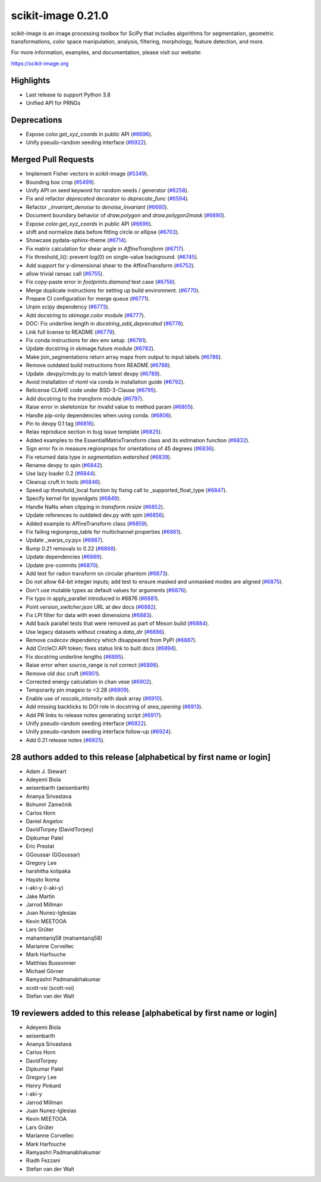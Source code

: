scikit-image 0.21.0
===================

scikit-image is an image processing toolbox for SciPy that includes algorithms
for segmentation, geometric transformations, color space manipulation,
analysis, filtering, morphology, feature detection, and more.

For more information, examples, and documentation, please visit our website:

https://scikit-image.org

Highlights
----------
- Last release to support Python 3.8
- Unified API for PRNGs

Deprecations
------------
- Expose `color.get_xyz_coords` in public API
  (`#6696 <https://github.com/scikit-image/scikit-image/pull/6696>`_).
- Unify pseudo-random seeding interface
  (`#6922 <https://github.com/scikit-image/scikit-image/pull/6922>`_).


Merged Pull Requests
--------------------
- Implement Fisher vectors in scikit-image
  (`#5349 <https://github.com/scikit-image/scikit-image/pull/5349>`_).
- Bounding box crop
  (`#5499 <https://github.com/scikit-image/scikit-image/pull/5499>`_).
- Unify API on seed keyword for random seeds / generator
  (`#6258 <https://github.com/scikit-image/scikit-image/pull/6258>`_).
- Fix and refactor `deprecated` decorator to `deprecate_func`
  (`#6594 <https://github.com/scikit-image/scikit-image/pull/6594>`_).
- Refactor `_invariant_denoise` to `denoise_invariant`
  (`#6660 <https://github.com/scikit-image/scikit-image/pull/6660>`_).
- Document boundary behavior of `draw.polygon` and `draw.polygon2mask`
  (`#6690 <https://github.com/scikit-image/scikit-image/pull/6690>`_).
- Expose `color.get_xyz_coords` in public API
  (`#6696 <https://github.com/scikit-image/scikit-image/pull/6696>`_).
- shift and normalize data before fitting circle or ellipse
  (`#6703 <https://github.com/scikit-image/scikit-image/pull/6703>`_).
- Showcase pydata-sphinx-theme
  (`#6714 <https://github.com/scikit-image/scikit-image/pull/6714>`_).
- Fix matrix calculation for shear angle in `AffineTransform`
  (`#6717 <https://github.com/scikit-image/scikit-image/pull/6717>`_).
- Fix threshold_li(): prevent log(0) on single-value background.
  (`#6745 <https://github.com/scikit-image/scikit-image/pull/6745>`_).
- Add support for y-dimensional shear to the AffineTransform
  (`#6752 <https://github.com/scikit-image/scikit-image/pull/6752>`_).
- allow trivial ransac call
  (`#6755 <https://github.com/scikit-image/scikit-image/pull/6755>`_).
- Fix copy-paste error in `footprints.diamond` test case
  (`#6756 <https://github.com/scikit-image/scikit-image/pull/6756>`_).
- Merge duplicate instructions for setting up build environment.
  (`#6770 <https://github.com/scikit-image/scikit-image/pull/6770>`_).
- Prepare CI configuration for merge queue
  (`#6771 <https://github.com/scikit-image/scikit-image/pull/6771>`_).
- Unpin scipy dependency
  (`#6773 <https://github.com/scikit-image/scikit-image/pull/6773>`_).
- Add docstring to `skimage.color` module
  (`#6777 <https://github.com/scikit-image/scikit-image/pull/6777>`_).
- DOC: Fix underline length in `docstring_add_deprecated`
  (`#6778 <https://github.com/scikit-image/scikit-image/pull/6778>`_).
- Link full license to README
  (`#6779 <https://github.com/scikit-image/scikit-image/pull/6779>`_).
- Fix conda instructions for dev env setup.
  (`#6781 <https://github.com/scikit-image/scikit-image/pull/6781>`_).
- Update docstring in skimage.future module
  (`#6782 <https://github.com/scikit-image/scikit-image/pull/6782>`_).
- Make join_segmentations return array maps from output to input labels
  (`#6786 <https://github.com/scikit-image/scikit-image/pull/6786>`_).
- Remove outdated build instructions from README
  (`#6788 <https://github.com/scikit-image/scikit-image/pull/6788>`_).
- Update .devpy/cmds.py to match latest devpy
  (`#6789 <https://github.com/scikit-image/scikit-image/pull/6789>`_).
- Avoid installation of rtoml via conda in installation guide
  (`#6792 <https://github.com/scikit-image/scikit-image/pull/6792>`_).
- Relicense CLAHE code under BSD-3-Clause
  (`#6795 <https://github.com/scikit-image/scikit-image/pull/6795>`_).
- Add docstring to the `transform` module
  (`#6797 <https://github.com/scikit-image/scikit-image/pull/6797>`_).
- Raise error in skeletonize for invalid value to method param
  (`#6805 <https://github.com/scikit-image/scikit-image/pull/6805>`_).
- Handle pip-only dependencies when using conda.
  (`#6806 <https://github.com/scikit-image/scikit-image/pull/6806>`_).
- Pin to devpy 0.1 tag
  (`#6816 <https://github.com/scikit-image/scikit-image/pull/6816>`_).
- Relax reproduce section in bug issue template
  (`#6825 <https://github.com/scikit-image/scikit-image/pull/6825>`_).
- Added examples to the EssentialMatrixTransform class and its estimation function
  (`#6832 <https://github.com/scikit-image/scikit-image/pull/6832>`_).
- Sign error fix in measure.regionprops for orientations of 45 degrees
  (`#6836 <https://github.com/scikit-image/scikit-image/pull/6836>`_).
- Fix returned data type in `segmentation.watershed`
  (`#6839 <https://github.com/scikit-image/scikit-image/pull/6839>`_).
- Rename devpy to spin
  (`#6842 <https://github.com/scikit-image/scikit-image/pull/6842>`_).
- Use lazy loader 0.2
  (`#6844 <https://github.com/scikit-image/scikit-image/pull/6844>`_).
- Cleanup cruft in tools
  (`#6846 <https://github.com/scikit-image/scikit-image/pull/6846>`_).
- Speed up threshold_local function by fixing call to _supported_float_type
  (`#6847 <https://github.com/scikit-image/scikit-image/pull/6847>`_).
- Specify kernel for ipywidgets
  (`#6849 <https://github.com/scikit-image/scikit-image/pull/6849>`_).
- Handle NaNs when clipping in `transform.resize`
  (`#6852 <https://github.com/scikit-image/scikit-image/pull/6852>`_).
- Update references to outdated dev.py with spin
  (`#6856 <https://github.com/scikit-image/scikit-image/pull/6856>`_).
- Added example to AffineTransform class
  (`#6859 <https://github.com/scikit-image/scikit-image/pull/6859>`_).
- Fix failing regionprop_table for multichannel properties
  (`#6861 <https://github.com/scikit-image/scikit-image/pull/6861>`_).
- Update _warps_cy.pyx
  (`#6867 <https://github.com/scikit-image/scikit-image/pull/6867>`_).
- Bump 0.21 removals to 0.22
  (`#6868 <https://github.com/scikit-image/scikit-image/pull/6868>`_).
- Update dependencies
  (`#6869 <https://github.com/scikit-image/scikit-image/pull/6869>`_).
- Update pre-commits
  (`#6870 <https://github.com/scikit-image/scikit-image/pull/6870>`_).
- Add test for radon transform on circular phantom
  (`#6873 <https://github.com/scikit-image/scikit-image/pull/6873>`_).
- Do not allow 64-bit integer inputs; add test to ensure masked and unmasked modes are aligned
  (`#6875 <https://github.com/scikit-image/scikit-image/pull/6875>`_).
- Don't use mutable types as default values for arguments
  (`#6876 <https://github.com/scikit-image/scikit-image/pull/6876>`_).
- Fix typo in apply_parallel introduced in #6876
  (`#6881 <https://github.com/scikit-image/scikit-image/pull/6881>`_).
- Point `version_switcher.json` URL at dev docs
  (`#6882 <https://github.com/scikit-image/scikit-image/pull/6882>`_).
- Fix LPI filter for data with even dimensions
  (`#6883 <https://github.com/scikit-image/scikit-image/pull/6883>`_).
- Add back parallel tests that were removed as part of Meson build
  (`#6884 <https://github.com/scikit-image/scikit-image/pull/6884>`_).
- Use legacy datasets without creating a `data_dir`
  (`#6886 <https://github.com/scikit-image/scikit-image/pull/6886>`_).
- Remove `codecov` dependency which disappeared from PyPI
  (`#6887 <https://github.com/scikit-image/scikit-image/pull/6887>`_).
- Add CircleCI API token; fixes status link to built docs
  (`#6894 <https://github.com/scikit-image/scikit-image/pull/6894>`_).
- Fix docstring underline lengths
  (`#6895 <https://github.com/scikit-image/scikit-image/pull/6895>`_).
- Raise error when source_range is not correct
  (`#6898 <https://github.com/scikit-image/scikit-image/pull/6898>`_).
- Remove old doc cruft
  (`#6901 <https://github.com/scikit-image/scikit-image/pull/6901>`_).
- Corrected energy calculation in chan vese
  (`#6902 <https://github.com/scikit-image/scikit-image/pull/6902>`_).
- Temporarily pin imageio to <2.28
  (`#6909 <https://github.com/scikit-image/scikit-image/pull/6909>`_).
- Enable use of `rescale_intensity` with dask array
  (`#6910 <https://github.com/scikit-image/scikit-image/pull/6910>`_).
- Add missing backticks to DOI role in docstring of `area_opening`
  (`#6913 <https://github.com/scikit-image/scikit-image/pull/6913>`_).
- Add PR links to release notes generating script
  (`#6917 <https://github.com/scikit-image/scikit-image/pull/6917>`_).
- Unify pseudo-random seeding interface
  (`#6922 <https://github.com/scikit-image/scikit-image/pull/6922>`_).
- Unify pseudo-random seeding interface follow-up
  (`#6924 <https://github.com/scikit-image/scikit-image/pull/6924>`_).
- Add 0.21 release notes
  (`#6925 <https://github.com/scikit-image/scikit-image/pull/6925>`_).

28 authors added to this release [alphabetical by first name or login]
----------------------------------------------------------------------
- Adam J. Stewart
- Adeyemi Biola
- aeisenbarth (aeisenbarth)
- Ananya Srivastava
- Bohumír Zámečník
- Carlos Horn
- Daniel Angelov
- DavidTorpey (DavidTorpey)
- Dipkumar Patel
- Eric Prestat
- GGoussar (GGoussar)
- Gregory Lee
- harshitha kolipaka
- Hayato Ikoma
- i-aki-y (i-aki-y)
- Jake Martin
- Jarrod Millman
- Juan Nunez-Iglesias
- Kevin MEETOOA
- Lars Grüter
- mahamtariq58 (mahamtariq58)
- Marianne Corvellec
- Mark Harfouche
- Matthias Bussonnier
- Michael Görner
- Ramyashri Padmanabhakumar
- scott-vsi (scott-vsi)
- Stefan van der Walt


19 reviewers added to this release [alphabetical by first name or login]
------------------------------------------------------------------------
- Adeyemi Biola
- aeisenbarth
- Ananya Srivastava
- Carlos Horn
- DavidTorpey
- Dipkumar Patel
- Gregory Lee
- Henry Pinkard
- i-aki-y
- Jarrod Millman
- Juan Nunez-Iglesias
- Kevin MEETOOA
- Lars Grüter
- Marianne Corvellec
- Mark Harfouche
- Ramyashri Padmanabhakumar
- Riadh Fezzani
- Stefan van der Walt
